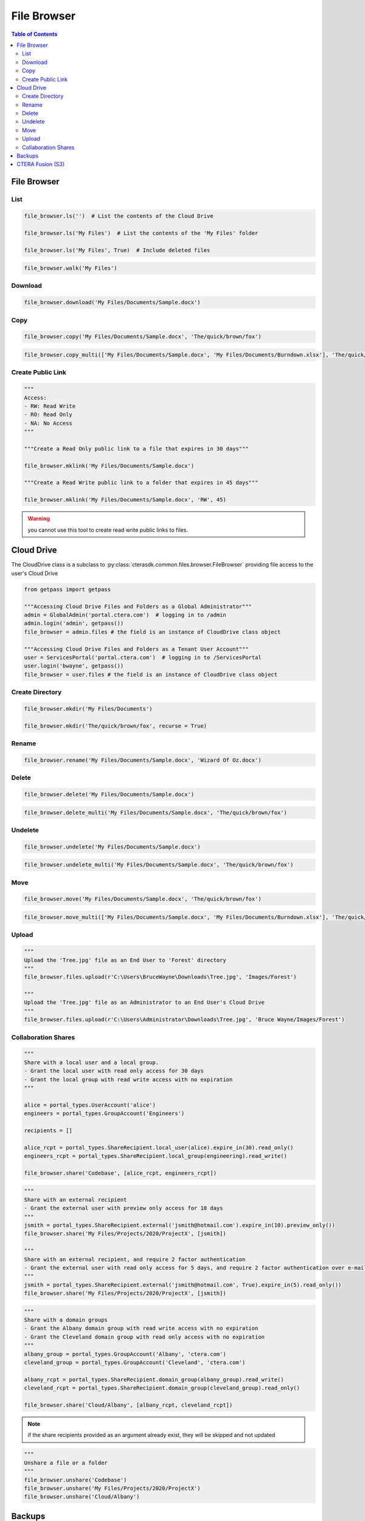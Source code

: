 ************
File Browser
************

.. contents:: Table of Contents

File Browser
------------

List
====

.. automethod:: cterasdk.core.files.browser.FileBrowser.ls
   :noindex:

.. code:: python

   file_browser.ls('')  # List the contents of the Cloud Drive

   file_browser.ls('My Files')  # List the contents of the 'My Files' folder

   file_browser.ls('My Files', True)  # Include deleted files

.. automethod:: cterasdk.core.files.browser.FileBrowser.walk
   :noindex:

.. code:: python

   file_browser.walk('My Files')

Download
========

.. automethod:: cterasdk.core.files.browser.FileBrowser.download
   :noindex:

.. code:: python

   file_browser.download('My Files/Documents/Sample.docx')

Copy
====

.. automethod:: cterasdk.core.files.browser.FileBrowser.copy
   :noindex:

.. code:: python

   file_browser.copy('My Files/Documents/Sample.docx', 'The/quick/brown/fox')

.. automethod:: cterasdk.core.files.browser.FileBrowser.copy_multi
   :noindex:

.. code:: python

   file_browser.copy_multi(['My Files/Documents/Sample.docx', 'My Files/Documents/Burndown.xlsx'], 'The/quick/brown/fox')

Create Public Link
==================

.. automethod:: cterasdk.core.files.browser.FileBrowser.mklink
   :noindex:

.. code:: python

   """
   Access:
   - RW: Read Write
   - RO: Read Only
   - NA: No Access
   """

   """Create a Read Only public link to a file that expires in 30 days"""

   file_browser.mklink('My Files/Documents/Sample.docx')

   """Create a Read Write public link to a folder that expires in 45 days"""

   file_browser.mklink('My Files/Documents/Sample.docx', 'RW', 45)

.. warning:: you cannot use this tool to create read write public links to files.

Cloud Drive
-----------

The CloudDrive class is a subclass to :py:class:`cterasdk.common.files.browser.FileBrowser` providing file access to the user's Cloud Drive

.. code:: python

   from getpass import getpass

   """Accessing Cloud Drive Files and Folders as a Global Administrator"""
   admin = GlobalAdmin('portal.ctera.com')  # logging in to /admin
   admin.login('admin', getpass())
   file_browser = admin.files # the field is an instance of CloudDrive class object

   """Accessing Cloud Drive Files and Folders as a Tenant User Account"""
   user = ServicesPortal('portal.ctera.com')  # logging in to /ServicesPortal
   user.login('bwayne', getpass())
   file_browser = user.files # the field is an instance of CloudDrive class object

Create Directory
================

.. automethod:: cterasdk.core.files.browser.CloudDrive.mkdir
   :noindex:

.. code:: python

   file_browser.mkdir('My Files/Documents')

   file_browser.mkdir('The/quick/brown/fox', recurse = True)

Rename
======

.. automethod:: cterasdk.core.files.browser.CloudDrive.rename
   :noindex:

.. code:: python

   file_browser.rename('My Files/Documents/Sample.docx', 'Wizard Of Oz.docx')

Delete
======
.. automethod:: cterasdk.core.files.browser.CloudDrive.delete
   :noindex:

.. code:: python

   file_browser.delete('My Files/Documents/Sample.docx')

.. automethod:: cterasdk.core.files.browser.CloudDrive.delete_multi
   :noindex:

.. code:: python

   file_browser.delete_multi('My Files/Documents/Sample.docx', 'The/quick/brown/fox')

Undelete
========

.. automethod:: cterasdk.core.files.browser.CloudDrive.undelete
   :noindex:

.. code:: python

   file_browser.undelete('My Files/Documents/Sample.docx')

.. automethod:: cterasdk.core.files.browser.CloudDrive.undelete_multi
   :noindex:

.. code:: python

   file_browser.undelete_multi('My Files/Documents/Sample.docx', 'The/quick/brown/fox')

Move
====

.. automethod:: cterasdk.core.files.browser.CloudDrive.move
   :noindex:

.. code:: python

   file_browser.move('My Files/Documents/Sample.docx', 'The/quick/brown/fox')

.. automethod:: cterasdk.core.files.browser.CloudDrive.move_multi
   :noindex:

.. code:: python

   file_browser.move_multi(['My Files/Documents/Sample.docx', 'My Files/Documents/Burndown.xlsx'], 'The/quick/brown/fox')

Upload
======

.. automethod:: cterasdk.core.files.browser.CloudDrive.upload

.. code:: python

   """
   Upload the 'Tree.jpg' file as an End User to 'Forest' directory
   """
   file_browser.files.upload(r'C:\Users\BruceWayne\Downloads\Tree.jpg', 'Images/Forest')

   """
   Upload the 'Tree.jpg' file as an Administrator to an End User's Cloud Drive
   """
   file_browser.files.upload(r'C:\Users\Administrator\Downloads\Tree.jpg', 'Bruce Wayne/Images/Forest')


Collaboration Shares
====================

.. automethod:: cterasdk.core.files.browser.CloudDrive.share
   :noindex:

.. code:: python

   """
   Share with a local user and a local group.
   - Grant the local user with read only access for 30 days
   - Grant the local group with read write access with no expiration
   """

   alice = portal_types.UserAccount('alice')
   engineers = portal_types.GroupAccount('Engineers')

   recipients = []

   alice_rcpt = portal_types.ShareRecipient.local_user(alice).expire_in(30).read_only()
   engineers_rcpt = portal_types.ShareRecipient.local_group(engineering).read_write()

   file_browser.share('Codebase', [alice_rcpt, engineers_rcpt])

..

.. code:: python

   """
   Share with an external recipient
   - Grant the external user with preview only access for 10 days
   """
   jsmith = portal_types.ShareRecipient.external('jsmith@hotmail.com').expire_in(10).preview_only())
   file_browser.share('My Files/Projects/2020/ProjectX', [jsmith])

   """
   Share with an external recipient, and require 2 factor authentication
   - Grant the external user with read only access for 5 days, and require 2 factor authentication over e-mail
   """
   jsmith = portal_types.ShareRecipient.external('jsmith@hotmail.com', True).expire_in(5).read_only())
   file_browser.share('My Files/Projects/2020/ProjectX', [jsmith])

..

.. code:: python

   """
   Share with a domain groups
   - Grant the Albany domain group with read write access with no expiration
   - Grant the Cleveland domain group with read only access with no expiration
   """
   albany_group = portal_types.GroupAccount('Albany', 'ctera.com')
   cleveland_group = portal_types.GroupAccount('Cleveland', 'ctera.com')

   albany_rcpt = portal_types.ShareRecipient.domain_group(albany_group).read_write()
   cleveland_rcpt = portal_types.ShareRecipient.domain_group(cleveland_group).read_only()

   file_browser.share('Cloud/Albany', [albany_rcpt, cleveland_rcpt])

.. automethod:: cterasdk.core.files.browser.CloudDrive.add_share_recipients
   :noindex:

.. note:: if the share recipients provided as an argument already exist, they will be skipped and not updated

.. automethod:: cterasdk.core.files.browser.CloudDrive.remove_share_recipients
   :noindex:

..

.. automethod:: cterasdk.core.files.browser.CloudDrive.unshare
   :noindex:

.. code:: python

   """
   Unshare a file or a folder
   """
   file_browser.unshare('Codebase')
   file_browser.unshare('My Files/Projects/2020/ProjectX')
   file_browser.unshare('Cloud/Albany')

Backups
-------

The Backups class is a subclass to :py:class:`cterasdk.common.files.browser.FileBrowser` providing access to files stored in backup folders

.. code:: python

   from getpass import getpass

   """Accessing Backups as a Global Administrator"""
   admin = GlobalAdmin('portal.ctera.com')  # logging in to /admin
   admin.login('admin', getpass())
   file_browser = admin.files # the field is an instance of Backups class object

   """Accessing Backups as a Tenant User Account"""
   user = ServicesPortal('portal.ctera.com')  # logging in to /ServicesPortal
   user.login('bwayne', getpass())
   file_browser = user.backups  # the field is an instance of Backups class object

CTERA Fusion (S3)
-----------------

Starting CTERA 8.0, CTERA Portal features programmatic access via the S3 protocol, also known as *CTERA Fusion*
For more information on how to enable CTERA Fusion and the supported extensions of the S3 protocol, please refer to the following `article <https://kb.ctera.com/v1/docs/en/setting-up-access-from-an-s3-browser>`.

The following section includes examples on how to instantiate an S3 client using the Amazon SDK for Python (boto3).

.. code:: python

   credentials = user.credentials.s3.create()  # if logged in as a user
   # credentials = admin.credentials.s3.create(portal_types.UserAccount('username', 'domain'))  # if logged in as a Global Admin

   """Instantiate the boto3 client"""
   client = boto3.client(
         's3',
         endpoint_url=https://domain.ctera.com:8443,  # your CTERA Portal tenant domain
         aws_access_key_id=credentials.accessKey,
         aws_secret_access_key=credentials.secretKey,
         verify=False  # disable certificate verification (Optional)
   )

   """List Buckets"""
   response = client.list_buckets()
   for bucket in response['Buckets']:
      print(bucket['Name'])

   """Upload a file"""
   client.upload_file(r'./document.docx', 'my-bucket-name', 'data-management-document.docx')

   """List files"""
   response = client.list_objects_v2(Bucket='my-bucket-name')
   for item in response['Contents']:
      print(item['Key'], item['LastModified'])

   """List files, using Pagination"""
   paginator = client.get_paginator('list_objects_v2')
   for page in paginator.paginate(Bucket='my-bucket-name'):
      for item in page['Contents']:
         print(item['Key'], item['LastModified'])

   """Download a file"""
   client.download_file(r'./data-management-document.docx', 'my-bucket-name', 'data-management-document-copy.docx')

   # for more information, please refer to the Amazon SDK for Python (boto3) documentation.

